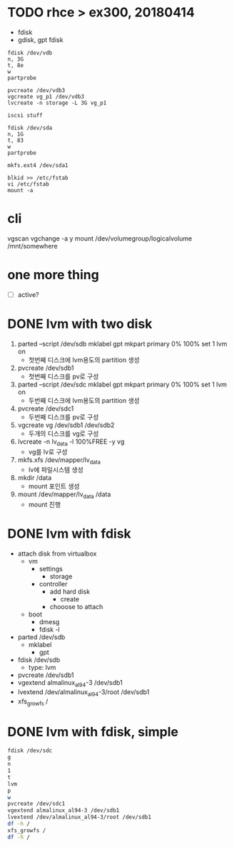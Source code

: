 * TODO rhce > ex300, 20180414

- fdisk
- gdisk, gpt fdisk

#+BEGIN_EXAMPLE
fdisk /dev/vdb
n, 3G
t, 8e
w
partprobe

pvcreate /dev/vdb3
vgcreate vg_p1 /dev/vdb3
lvcreate -n storage -L 3G vg_p1

iscsi stuff

fdisk /dev/sda
n, 1G
t, 83
w
partprobe

mkfs.ext4 /dev/sda1

blkid >> /etc/fstab
vi /etc/fstab
mount -a
#+END_EXAMPLE

* cli

vgscan
vgchange -a y
mount /dev/volumegroup/logicalvolume /mnt/somewhere

* one more thing

- [ ] active?

* DONE lvm with two disk

1. parted --script /dev/sdb mklabel gpt mkpart primary 0% 100% set 1 lvm on
   - 첫번째 디스크에 lvm용도의 partition 생성
2. pvcreate /dev/sdb1 
   - 첫번째 디스크를 pv로 구성
3. parted --script /dev/sdc mklabel gpt mkpart primary 0% 100% set 1 lvm on
   - 두번째 디스크에 lvm용도의 partition 생성
4. pvcreate /dev/sdc1
   - 두번째 디스크를 pv로 구성
5. vgcreate vg /dev/sdb1 /dev/sdb2
   - 두개의 디스크를 vg로 구성
6. lvcreate -n lv_data -l 100%FREE -y vg
   - vg를 lv로 구성
7. mkfs.xfs /dev/mapper/lv_data
   - lv에 파일시스템 생성
8. mkdir /data
   - mount 포인트 생성
9. mount /dev/mapper/lv_data /data
   - mount 진행

* DONE lvm with fdisk

- attach disk from virtualbox
  - vm
    - settings
      - storage
	- controller
	  - add hard disk
	    - create
	  - chooose to attach
  - boot
    - dmesg
    - fdisk -l
- parted /dev/sdb
  - mklabel
    - gpt
- fdisk /dev/sdb
  - type: lvm
- pvcreate /dev/sdb1
- vgextend almalinux_al94-3 /dev/sdb1
- lvextend /dev/almalinux_al94-3/root /dev/sdb1
- xfs_growfs /

* DONE lvm with fdisk, simple

#+begin_src bash
  fdisk /dev/sdc
  g
  n
  1
  t
  lvm
  p
  w
  pvcreate /dev/sdc1
  vgextend almalinux_al94-3 /dev/sdb1
  lvextend /dev/almalinux_al94-3/root /dev/sdb1
  df -h /
  xfs_growfs /
  df -h /
#+end_src
